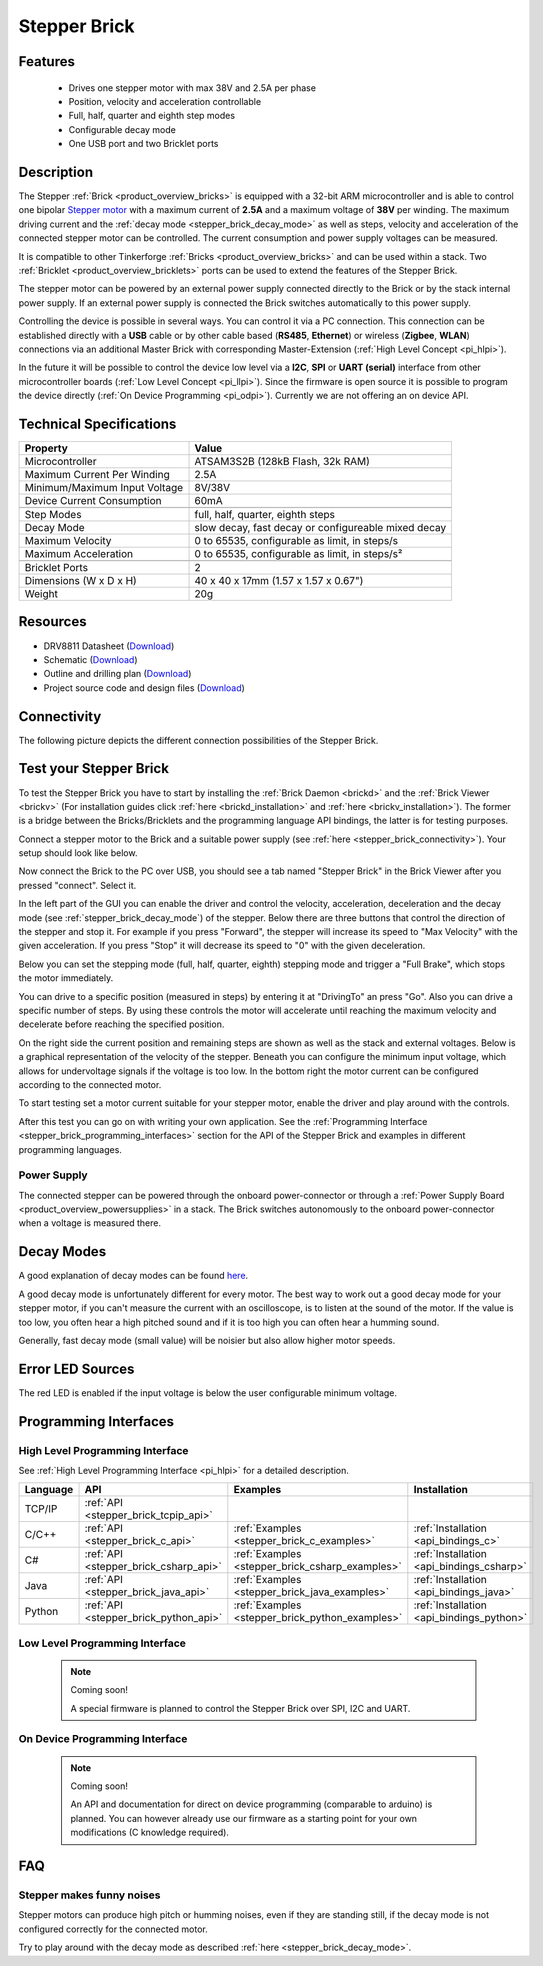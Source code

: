 .. _stepper_brick:

Stepper Brick
=============

.. raw:: html

	{% from "macros.html" import tfdocstart, tfdocimg, tfdocend %}
	{{ 
	    tfdocstart("Bricks/brick_stepper_tilted_front_350.jpg", 
	             "Bricks/brick_stepper_tilted_front_600.jpg", 
	             "Stepper Brick") 
	}}
	{{ 
	    tfdocimg("Bricks/brick_stepper_tilted_back_100.jpg", 
	             "Bricks/brick_stepper_tilted_back_600.jpg", 
	             "Stepper Brick") 
	}}
	{{ 
	    tfdocimg("Bricks/brick_stepper_motor_setup_100.jpg", 
	             "Bricks/brick_stepper_motor_setup_600.jpg", 
	             "Stepper Brick with Motor") 
	}}
	{{ 
	    tfdocimg("Bricks/brick_stepper_caption_100.jpg", 
	             "Bricks/brick_stepper_caption_600.jpg", 
	             "Stepper Brick with caption") 
	}}
	{{ 
	    tfdocimg("Bricks/brick_stepper_top_100.jpg", 
	             "Bricks/brick_stepper_top_600.jpg", 
	             "Stepper Brick") 
	}}
	{{ 
	    tfdocimg("Bricks/brick_stepper_bottom_100.jpg", 
	             "Bricks/brick_stepper_bottom_600.jpg", 
	             "Stepper Brick") 
	}}
	{{ 
	    tfdocimg("Dimensions/stepper_brick_dimensions_100.png", 
	             "Dimensions/stepper_brick_dimensions_600.png", 
	             "Outline and drilling plan") 
	}}
	{{ tfdocend() }}


Features
--------

 * Drives one stepper motor with max 38V and 2.5A per phase
 * Position, velocity and acceleration controllable
 * Full, half, quarter and eighth step modes
 * Configurable decay mode
 * One USB port and two Bricklet ports


Description
-----------

The Stepper :ref:`Brick <product_overview_bricks>` is equipped with a 32-bit ARM
microcontroller and is able to control one bipolar
`Stepper motor <http://en.wikipedia.org/wiki/Stepper_motor>`_
with a maximum current of **2.5A** and a maximum voltage of **38V** per winding.
The maximum driving current and the 
:ref:`decay mode <stepper_brick_decay_mode>` as well as
steps, velocity and acceleration of the connected stepper motor can be 
controlled. The current consumption and power supply voltages can be measured. 

It is compatible to other Tinkerforge 
:ref:`Bricks <product_overview_bricks>`
and can be used within a stack.
Two :ref:`Bricklet <product_overview_bricklets>` ports 
can be used to extend the features of the Stepper Brick. 

The stepper motor can be powered by an external power supply connected
directly to the Brick or by the stack internal power supply.
If an external power supply is connected the Brick switches
automatically to this power supply.

Controlling the device is possible in several ways. You can control it via 
a PC connection. This connection can be established directly with a **USB**
cable or by other cable based (**RS485**, **Ethernet**) or wireless 
(**Zigbee**, **WLAN**) connections via an additional Master Brick with 
corresponding Master-Extension (:ref:`High Level Concept <pi_hlpi>`). 

In the future it will be possible to control the device low level via a 
**I2C**, **SPI** or **UART (serial)** interface from other microcontroller 
boards (:ref:`Low Level Concept <pi_llpi>`). 
Since the firmware is open source it is possible to program the device
directly (:ref:`On Device Programming <pi_odpi>`). 
Currently we are not offering an on device API.


Technical Specifications
------------------------

================================  ============================================================
Property                          Value
================================  ============================================================
Microcontroller                   ATSAM3S2B (128kB Flash, 32k RAM)
--------------------------------  ------------------------------------------------------------
Maximum Current Per Winding       2.5A
Minimum/Maximum Input Voltage     8V/38V
Device Current Consumption        60mA
--------------------------------  ------------------------------------------------------------
--------------------------------  ------------------------------------------------------------
Step Modes                        full, half, quarter, eighth steps
Decay Mode                        slow decay, fast decay or configureable mixed decay
Maximum Velocity                  0 to 65535, configurable as limit, in steps/s
Maximum Acceleration              0 to 65535, configurable as limit, in steps/s²
--------------------------------  ------------------------------------------------------------
--------------------------------  ------------------------------------------------------------
Bricklet Ports                    2
Dimensions (W x D x H)            40 x 40 x 17mm  (1.57 x 1.57 x 0.67")
Weight                            20g
================================  ============================================================


Resources
---------

* DRV8811 Datasheet (`Download <https://github.com/Tinkerforge/stepper-brick/raw/master/datasheets/drv8811.pdf>`__)
* Schematic (`Download <https://github.com/Tinkerforge/stepper-brick/raw/master/hardware/stepper-schematic.pdf>`__)
* Outline and drilling plan (`Download <../../_images/Dimensions/stepper_brick_dimensions.png>`__)
* Project source code and design files (`Download <https://github.com/Tinkerforge/stepper-brick/zipball/master>`__)



.. _stepper_brick_connectivity:

Connectivity
------------

The following picture depicts the different connection possibilities of the 
Stepper Brick.


.. image:: /Images/Bricks/brick_stepper_caption_600.jpg
   :scale: 100 %
   :alt: Stepper Brick with caption
   :align: center
   :target: ../../_images/Bricks/brick_stepper_caption_800.jpg


.. _stepper_brick_test:

Test your Stepper Brick
-----------------------

To test the Stepper Brick you have to start by installing the
:ref:`Brick Daemon <brickd>` and the :ref:`Brick Viewer <brickv>`
(For installation guides click :ref:`here <brickd_installation>`
and :ref:`here <brickv_installation>`).
The former is a bridge between the Bricks/Bricklets and the programming
language API bindings, the latter is for testing purposes. 

Connect a stepper motor to the Brick and a suitable power supply
(see :ref:`here <stepper_brick_connectivity>`). Your setup should look
like below.

.. image:: /Images/Bricks/brick_stepper_motor_setup_600.jpg
   :scale: 100 %
   :alt: Stepper Brick with connected Motor 
   :align: center
   :target: ../../_images/Bricks/brick_stepper_motor_setup_1200.jpg

Now connect the Brick to the PC over USB, you should see a tab named
"Stepper Brick" in the Brick Viewer after you pressed "connect". Select it.

.. image:: /Images/Bricks/stepper_brickv.jpg
   :scale: 100 %
   :alt: Brickv view of the Stepper Brick
   :align: center
   :target: ../../_images/Bricks/stepper_brickv.jpg

In the left part of the GUI you can enable the driver and control
the velocity, acceleration, deceleration and the decay mode
(see :ref:`stepper_brick_decay_mode`) of the stepper. Below
there are three buttons that control the direction of
the stepper and stop it. For example if you press "Forward",
the stepper will increase its speed to "Max Velocity" with the given 
acceleration. If you press "Stop" it will decrease its speed to "0" with
the given deceleration.

Below you can set the stepping mode (full, half, quarter, eighth) stepping mode
and trigger a "Full Brake", which stops the motor immediately.

You can drive to a specific position (measured in steps)
by entering it at "DrivingTo" an press "Go". Also you can drive a
specific number of steps. By using these controls the motor will accelerate
until reaching the maximum velocity and decelerate before reaching the 
specified position.

On the right side the current position and remaining steps are shown
as well as the stack and external voltages.
Below is a graphical representation of the velocity of the stepper.
Beneath you can configure the minimum input voltage, which allows for
undervoltage signals if the voltage is too low. In the bottom right the 
motor current can be configured according to the connected motor.

To start testing set a motor current suitable for your stepper motor, enable 
the driver and play around with the controls.

After this test you can go on with writing your own application.
See the :ref:`Programming Interface <stepper_brick_programming_interfaces>` section 
for the API of the Stepper Brick and examples in different programming languages.




Power Supply
^^^^^^^^^^^^

The connected stepper can be powered through the onboard power-connector
or through a :ref:`Power Supply Board <product_overview_powersupplies>` in a 
stack. The Brick switches autonomously to the onboard power-connector when
a voltage is measured there.


.. _stepper_brick_decay_mode:

Decay Modes
-----------

A good explanation of decay modes can be found 
`here <http://robot.avayanex.com/?p=86/>`_.

A good decay mode is unfortunately different for every motor. The best
way to work out a good decay mode for your stepper motor, if you can't
measure the current with an oscilloscope, is to listen at the sound of
the motor. If the value is too low, you often hear a high pitched 
sound and if it is too high you can often hear a humming sound.

Generally, fast decay mode (small value) will be noisier but also
allow higher motor speeds.


Error LED Sources
-----------------

The red LED is enabled if the input voltage is below the user 
configurable minimum voltage.


.. _stepper_brick_programming_interfaces:

Programming Interfaces
----------------------

High Level Programming Interface
^^^^^^^^^^^^^^^^^^^^^^^^^^^^^^^^

See :ref:`High Level Programming Interface <pi_hlpi>` for a detailed description.

.. csv-table::
   :header: "Language", "API", "Examples", "Installation"
   :widths: 25, 8, 15, 12

   "TCP/IP", ":ref:`API <stepper_brick_tcpip_api>`"
   "C/C++",  ":ref:`API <stepper_brick_c_api>`",      ":ref:`Examples <stepper_brick_c_examples>`",      ":ref:`Installation <api_bindings_c>`"
   "C#",     ":ref:`API <stepper_brick_csharp_api>`", ":ref:`Examples <stepper_brick_csharp_examples>`", ":ref:`Installation <api_bindings_csharp>`"
   "Java",   ":ref:`API <stepper_brick_java_api>`",   ":ref:`Examples <stepper_brick_java_examples>`",   ":ref:`Installation <api_bindings_java>`"
   "Python", ":ref:`API <stepper_brick_python_api>`", ":ref:`Examples <stepper_brick_python_examples>`", ":ref:`Installation <api_bindings_python>`"


Low Level Programming Interface
^^^^^^^^^^^^^^^^^^^^^^^^^^^^^^^

 .. note::  Coming soon! 

  A special firmware is planned to control the Stepper Brick over 
  SPI, I2C and UART.

..
	.. csv-table::
	   :header: "Interface", "API", "Examples", "Installation"
	   :widths: 25, 8, 15, 12

	   "SPI", "API", "Examples", "Installation"
	   "I2C", "API", "Examples", "Installation"
	   "UART(serial)", "API", "Examples", "Installation"


On Device Programming Interface
^^^^^^^^^^^^^^^^^^^^^^^^^^^^^^^

 .. note:: Coming soon!

  An API and documentation for direct on device programming (comparable
  to arduino) is planned.
  You can however already use our firmware as a starting point for your 
  own modifications (C knowledge required).

..
  .. csv-table::
     :header: "Interface", "API", "Examples", "Installation"
     :widths: 25, 8, 15, 12

     "Programming", "API", "Examples", "Installation"

FAQ
---

Stepper makes funny noises
^^^^^^^^^^^^^^^^^^^^^^^^^^

Stepper motors can produce high pitch or humming noises, even if
they are standing still, if the decay mode is not configured correctly
for the connected motor.

Try to play around with the decay mode as described 
:ref:`here <stepper_brick_decay_mode>`.
